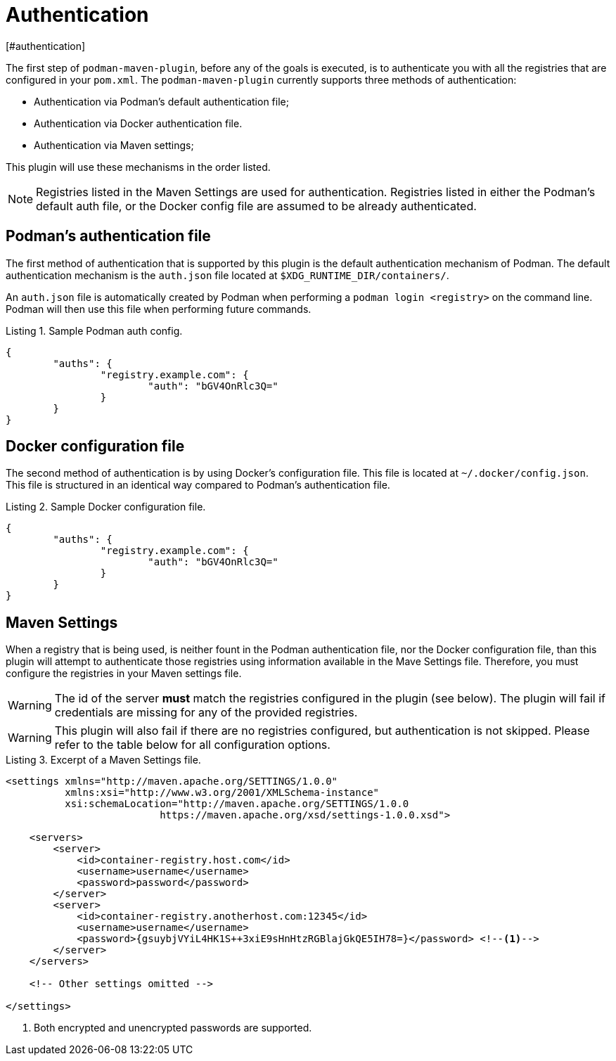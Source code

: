 = Authentication
[#authentication]
:navtitle: Authentication
:listing-caption: Listing

The first step of `podman-maven-plugin`, before any of the goals is executed, is to authenticate you with all the registries that are configured in your `pom.xml`. The `podman-maven-plugin` currently supports three methods of authentication:

* Authentication via Podman's default authentication file;
* Authentication via Docker authentication file.
* Authentication via Maven settings;

This plugin will use these mechanisms in the order listed.

NOTE: Registries listed in the Maven Settings are used for authentication. Registries listed in either the Podman's default auth file, or the Docker config file are assumed to be already authenticated.

== Podman's authentication file
[#podmanauth]
:navtitle: Podman authentication

The first method of authentication that is supported by this plugin is the default authentication mechanism of Podman.
The default authentication mechanism is the `auth.json` file located at `$XDG_RUNTIME_DIR/containers/`.

An `auth.json` file is automatically created by Podman when performing a `podman login <registry>` on the command line. Podman will then use this file when performing future commands.

.Sample Podman auth config.
[source,json]
----
{
	"auths": {
		"registry.example.com": {
			"auth": "bGV4OnRlc3Q="
		}
	}
}
----

== Docker configuration file
[#dockerauth]
:navtitle: Docker authentication

The second method of authentication is by using Docker's configuration file. This file is located at `~/.docker/config.json`. This file is structured in an identical way compared to Podman's authentication file.

.Sample Docker configuration file.
[source,json]
----
{
	"auths": {
		"registry.example.com": {
			"auth": "bGV4OnRlc3Q="
		}
	}
}
----

== Maven Settings
[#mavensettings]
:navtitle: Maven Settings

When a registry that is being used, is neither fount in the Podman authentication file, nor the Docker configuration file, than this plugin will attempt to authenticate those registries using information available in the Mave Settings file. Therefore, you must configure the registries in your Maven settings file.

WARNING: The id of the server **must** match the registries configured in the plugin (see below). The plugin will fail if credentials are missing for any of the provided registries.

WARNING: This plugin will also fail if there are no registries configured, but authentication is not skipped. Please refer to the table below for all configuration options.

.Excerpt of a Maven Settings file.
[source,XML]
----
<settings xmlns="http://maven.apache.org/SETTINGS/1.0.0"
          xmlns:xsi="http://www.w3.org/2001/XMLSchema-instance"
          xsi:schemaLocation="http://maven.apache.org/SETTINGS/1.0.0
                          https://maven.apache.org/xsd/settings-1.0.0.xsd">

    <servers>
        <server>
            <id>container-registry.host.com</id>
            <username>username</username>
            <password>password</password>
        </server>
        <server>
            <id>container-registry.anotherhost.com:12345</id>
            <username>username</username>
            <password>{gsuybjVYiL4HK1S++3xiE9sHnHtzRGBlajGkQE5IH78=}</password> <!--.-->
        </server>
    </servers>

    <!-- Other settings omitted -->

</settings>
----
<.> Both encrypted and unencrypted passwords are supported.